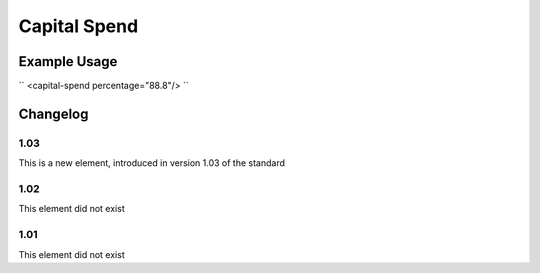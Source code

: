 Capital Spend
'''''''''''''

.. raw:: mediawiki

   {{for revison 1.03}}

.. raw:: mediawiki

   {{for release 1.03}}

Example Usage
^^^^^^^^^^^^^

``
<capital-spend percentage="88.8"/>
``

Changelog
^^^^^^^^^

1.03
~~~~

This is a new element, introduced in version 1.03 of the standard

1.02
~~~~

This element did not exist

1.01
~~~~

This element did not exist

